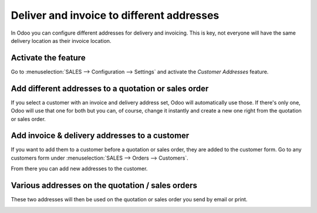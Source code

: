 ==========================================
Deliver and invoice to different addresses
==========================================

In Odoo you can configure different addresses for delivery and
invoicing. This is key, not everyone will have the same delivery
location as their invoice location.

Activate the feature
====================

Go to :menuselection:`SALES --> Configuration --> Settings` and activate
the *Customer Addresses* feature.

.. image:: media/invoice_and_deliver_to_different_address01.png
    :align: center 

Add different addresses to a quotation or sales order
=====================================================

If you select a customer with an invoice and delivery address set, Odoo
will automatically use those. If there's only one, Odoo will use that
one for both but you can, of course, change it instantly and create a
new one right from the quotation or sales order.

.. image:: media/invoice_and_deliver_to_different_address02.png
    :align: center 

Add invoice & delivery addresses to a customer
==============================================

If you want to add them to a customer before a quotation or sales order,
they are added to the customer form. Go to any customers form under
:menuselection:`SALES --> Orders --> Customers`.

From there you can add new addresses to the customer.

.. image:: media/invoice_and_deliver_to_different_address03.png
    :align: center 

Various addresses on the quotation / sales orders
=================================================

These two addresses will then be used on the quotation or sales order
you send by email or print.

.. image:: media/invoice_and_deliver_to_different_address04.png
    :align: center 

